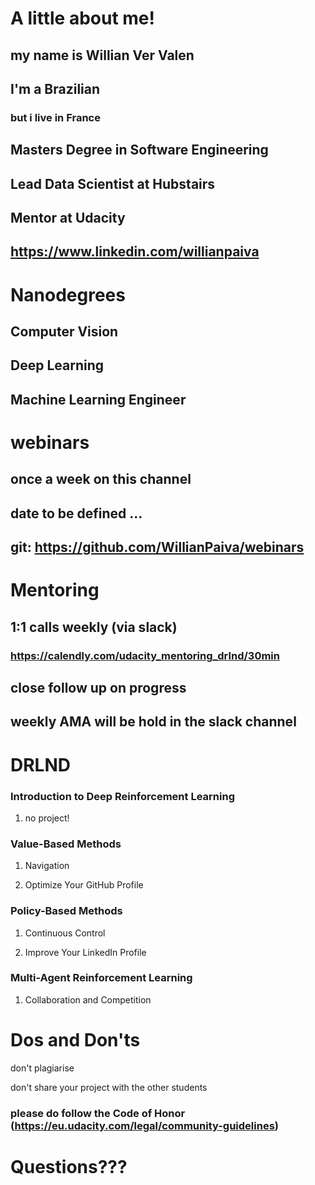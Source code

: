 * A little about me!

** my name is Willian Ver Valen

** I'm a Brazilian
*** but i live in France

** Masters Degree in Software Engineering

** Lead Data Scientist at Hubstairs

** Mentor at Udacity

** https://www.linkedin.com/willianpaiva


* Nanodegrees

** Computer Vision
** Deep Learning
** Machine Learning Engineer



* webinars

** once a week on this channel

** date to be defined ...

** git: https://github.com/WillianPaiva/webinars


* Mentoring

** 1:1 calls weekly (via slack)
*** https://calendly.com/udacity_mentoring_drlnd/30min

** close follow up on progress

** weekly AMA will be hold in the slack channel


* DRLND

*** Introduction to Deep Reinforcement Learning
**** no project!

*** Value-Based Methods
**** Navigation
**** Optimize Your GitHub Profile

*** Policy-Based Methods
**** Continuous Control
**** Improve Your LinkedIn Profile

*** Multi-Agent Reinforcement Learning
**** Collaboration and Competition

* Dos and Don'ts


******* don't plagiarise

******* don't share your project with the other students

*** please do follow the Code of Honor (https://eu.udacity.com/legal/community-guidelines)


* Questions???

